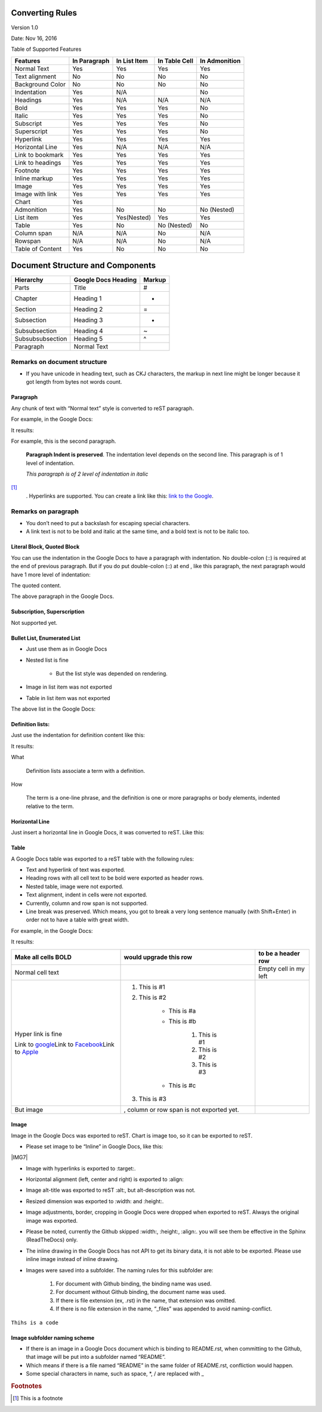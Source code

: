 
.. _h4e5c2e76333b146f4e4a6c4e5311365f:

Converting Rules
****************

Version 1.0

Date: Nov 16, 2016

Table of Supported Features

+----------------+------------+------------+-------------+-------------+
|Features        |In Paragraph|In List Item|In Table Cell|In Admonition|
+================+============+============+=============+=============+
|Normal Text     |Yes         |Yes         |Yes          |Yes          |
+----------------+------------+------------+-------------+-------------+
|Text alignment  |No          |No          |No           |No           |
+----------------+------------+------------+-------------+-------------+
|Background Color|No          |No          |No           |No           |
+----------------+------------+------------+-------------+-------------+
|Indentation     |Yes         |N/A         |             |No           |
+----------------+------------+------------+-------------+-------------+
|Headings        |Yes         |N/A         |N/A          |N/A          |
+----------------+------------+------------+-------------+-------------+
|Bold            |Yes         |Yes         |Yes          |No           |
+----------------+------------+------------+-------------+-------------+
|Italic          |Yes         |Yes         |Yes          |No           |
+----------------+------------+------------+-------------+-------------+
|Subscript       |Yes         |Yes         |Yes          |No           |
+----------------+------------+------------+-------------+-------------+
|Superscript     |Yes         |Yes         |Yes          |No           |
+----------------+------------+------------+-------------+-------------+
|Hyperlink       |Yes         |Yes         |Yes          |Yes          |
+----------------+------------+------------+-------------+-------------+
|Horizontal Line |Yes         |N/A         |N/A          |N/A          |
+----------------+------------+------------+-------------+-------------+
|Link to bookmark|Yes         |Yes         |Yes          |Yes          |
+----------------+------------+------------+-------------+-------------+
|Link to headings|Yes         |Yes         |Yes          |Yes          |
+----------------+------------+------------+-------------+-------------+
|Footnote        |Yes         |Yes         |Yes          |Yes          |
+----------------+------------+------------+-------------+-------------+
|Inline markup   |Yes         |Yes         |Yes          |Yes          |
+----------------+------------+------------+-------------+-------------+
|Image           |Yes         |Yes         |Yes          |Yes          |
+----------------+------------+------------+-------------+-------------+
|Image with link |Yes         |Yes         |Yes          |Yes          |
+----------------+------------+------------+-------------+-------------+
|Chart           |Yes         |            |             |             |
+----------------+------------+------------+-------------+-------------+
|Admonition      |Yes         |No          |No           |No (Nested)  |
+----------------+------------+------------+-------------+-------------+
|List item       |Yes         |Yes(Nested) |Yes          |Yes          |
+----------------+------------+------------+-------------+-------------+
|Table           |Yes         |No          |No (Nested)  |No           |
+----------------+------------+------------+-------------+-------------+
|Column span     |N/A         |N/A         |No           |N/A          |
+----------------+------------+------------+-------------+-------------+
|Rowspan         |N/A         |N/A         |No           |N/A          |
+----------------+------------+------------+-------------+-------------+
|Table of Content|Yes         |No          |No           |No           |
+----------------+------------+------------+-------------+-------------+

.. _h64a67723216a45226c6e5434607343:

Document Structure and Components
*********************************


+----------------+-------------------+------+
|Hierarchy       |Google Docs Heading|Markup|
+================+===================+======+
|Parts           |Title              |#     |
+----------------+-------------------+------+
|Chapter         |Heading 1          |*     |
+----------------+-------------------+------+
|Section         |Heading 2          |=     |
+----------------+-------------------+------+
|Subsection      |Heading 3          |-     |
+----------------+-------------------+------+
|Subsubsection   |Heading 4          |~     |
+----------------+-------------------+------+
|Subsubsubsection|Heading 5          |^     |
+----------------+-------------------+------+
|Paragraph       |Normal Text        |      |
+----------------+-------------------+------+

.. _h2e201561772e25787b564d7c6271a:

Remarks on document structure
-----------------------------

* If you have unicode in heading text, such as CKJ characters, the markup in next line might be longer because it got length from bytes not words count.


.. _h251a32c3d67762dd2f79492e157c:

Paragraph
=========

Any chunk of text with “Normal text” style is converted to reST paragraph.  

For example, in the Google Docs:

\ |IMG1|\ 

It results:

For example, this is the second paragraph.

        \ **Paragraph Indent is preserved**\ .  The indentation level depends on the second line.  This paragraph is of 1 level of indentation. 

        \ *This paragraph is of 2 level of indentation in italic*\ 
\ [#F1]_\ 
        . Hyperlinks are supported. You can create a link like this: \ `link to the Google`_\ . 

.. _h494d3b7d2d2d66434623e305f3b9d:

Remarks on paragraph
--------------------

* You don’t need to put a backslash for escaping special characters.
* A link text is not to be bold and italic at the same time, and a bold text is not to be italic too.

.. _h6f5669738347e734b2391c49617a4c:

Literal Block, Quoted Block
===========================

You can use the indentation in the Google Docs to have a paragraph with indentation. No double-colon (::) is required at the end of previous paragraph. But if you do put  double-colon (::) at end , like this paragraph, the next paragraph would have 1 more level of indentation::

The quoted content.

The above paragraph in the Google Docs.

\ |IMG2|\ 

.. _h2c1d74277104e41780968148427e:




.. _h53282618624d66441b3356396b775f3f:

Subscription, Superscription
============================

Not supported yet.

.. _h365552f4b3d1e5c62c7383180a9:

Bullet List, Enumerated List
============================

* Just use them as in Google Docs
* Nested list is fine

    * But the list style was depended on rendering.

* Image \ |IMG3|\ in list item was not exported
* Table in list item was not exported

The above list in the Google Docs:

.. _h2c1d74277104e41780968148427e:




.. _h2c1d74277104e41780968148427e:




.. _h517d2944691c466b51131b41556f7f:

Definition lists:
=================

Just use the indentation for definition content like this:

\ |IMG4|\ 

It results:

What 

        Definition lists associate a term with a definition.

How

        The term is a one-line phrase, and the definition is one or more paragraphs or body elements, indented relative to  the term.


.. _h4f5f18773d527364050184c733e3b71:

Horizontal Line
===============

Just insert a horizontal line in Google Docs, it was converted to reST. Like this:


.. _h513c5b795d5d185d1c203d7e75205f41:

Table
=====

A Google Docs table was exported to a reST table with the following rules:

* Text and hyperlink of text was exported.
* Heading rows with all cell text to be bold were exported as header rows.
* Nested table, image were not exported.
* Text alignment, indent in cells were not exported. 
* Currently, column and row span is not supported.
* Line break was preserved. Which means, you got to break a very long sentence manually (with Shift+Enter) in order not to have a table with great width.

For example, in the Google Docs:

\ |IMG5|\ 

It results:

+------------------------+------------------------------------------+---------------------+
|Make all cells BOLD     | would upgrade this row                   | to be a header row  |
+========================+==========================================+=====================+
|Normal cell text        |                                          |Empty cell in my left|
+------------------------+------------------------------------------+---------------------+
|Hyper link is fine      |#. This is #1                             |                     |
|                        |#. This is #2                             |                     |
|Link to \ `google`_\    |                                          |                     |
|Link to \ `Facebook`_\  |    * This is #a                          |                     |
|Link to \ `Apple`_\     |    * This is #b                          |                     |
|                        |                                          |                     |
|                        |        #. This is #1                     |                     |
|                        |        #. This is #2                     |                     |
|                        |        #. This is #3                     |                     |
|                        |                                          |                     |
|                        |    * This is #c                          |                     |
|                        |                                          |                     |
|                        |#. This is #3                             |                     |
+------------------------+------------------------------------------+---------------------+
|But  image \ |IMG6|\    | , column or row span is not exported yet.|                     |
+------------------------+------------------------------------------+---------------------+


.. _h425360541a6d36a14487962c584b8:

Image
=====

Image in the Google Docs was exported to reST. Chart  is image too, so it can be exported to reST.

* Please set image to be “Inline” in Google Docs, like this:

\ |IMG7|\ 

* Image with hyperlinks is exported to :target:.
* Horizontal alignment (left, center and right) is exported to :align:
* Image alt-title was exported to reST :alt:, but alt-description was not.
* Resized dimension was exported to  :width: and :height:. 
* Image adjustments, border, cropping in Google Docs were dropped when exported to reST. Always the original image was exported.
* Please be noted, currently the Github skipped :width:, :height:, :align:. you will see them be effective in the Sphinx (ReadTheDocs) only.
* The inline drawing in the Google Docs has not API to get its binary data, it is not able to be exported. Please use inline image instead of inline drawing.
* Images were saved into a subfolder. The naming rules for this subfolder are:

    #. For document with Github binding, the binding name was used.
    #. For document without Github binding, the document name was used.
    #. If there is file extension (ex, .rst) in the name, that extension was omitted.
    #. If there is no file extension in the name, “_files” was appended to avoid naming-conflict.

.. class:: 

        content of class


.. py:: function:: send_message(sender, [priority=1])

        Send a message to a recipient
    

        :param str sender: The person sending the message

        :param priority: The priority of the message, can be a number 1-5

        :type priority: integer or None

        :return: the message id

        :rtype: int

        :raises ValueError: if the message_body exceeds 160 characters

.. _h2c1d74277104e41780968148427e:




``Thihs is a code``

.. _h1851781a7781866c373d74142e52a:

Image subfolder naming scheme
=============================

* If there is an image in a Google Docs document which is binding to README.rst, when committing to the Github, that image will be put into a subfolder named “README”. 
* Which means if there is a file named “README” in the same folder of README.rst, confliction would happen.
* Some special characters in name, such as space, *, / are replaced with _

.. _`link to the Google`: http://www.google.com
.. _`google`: http://www.google.com
.. _`Facebook`: http://facebook.com
.. _`Apple`: http://apple.com


.. rubric:: Footnotes

.. [#f1]  This is a footnote

.. |IMG1| image:: static/docstructure_1.png
   :height: 185 px
   :width: 697 px

.. |IMG2| image:: static/docstructure_2.png
   :height: 178 px
   :width: 697 px

.. |IMG3| image:: static/docstructure_3.png
   :height: 53 px
   :width: 44 px

.. |IMG4| image:: static/docstructure_4.png
   :height: 142 px
   :width: 697 px

.. |IMG5| image:: static/docstructure_5.png
   :height: 325 px
   :width: 697 px

.. |IMG6| image:: static/docstructure_6.png
   :height: 53 px
   :width: 44 px

.. |IMG7| image:: static/docstructure_7.png
   :height: 60 px
   :width: 206 px
   :align: center
